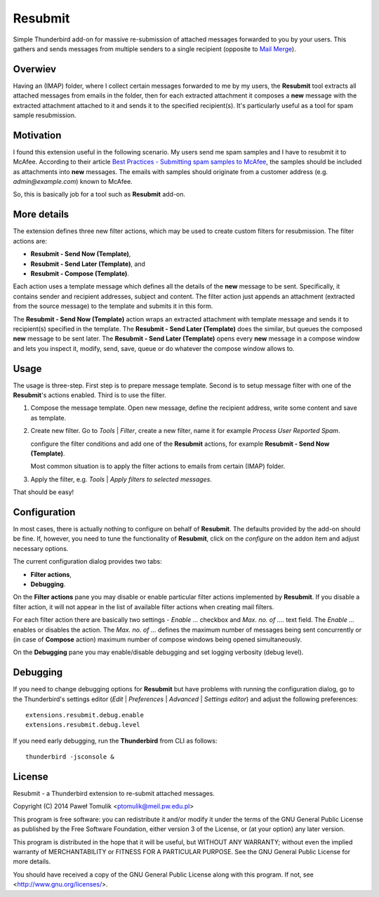 Resubmit
========

Simple Thunderbird add-on for massive re-submission of attached messages
forwarded to you by your users. This gathers and sends messages from multiple
senders to a single recipient (opposite to `Mail Merge`_).

Overwiev
--------

Having an (IMAP) folder, where I collect certain messages forwarded to me by my
users, the **Resubmit** tool extracts all attached messages from emails in the
folder, then for each extracted attachment it composes a **new** message with
the extracted attachment attached to it and sends it to the specified
recipient(s). It's particularly useful as a tool for spam sample resubmission.

Motivation
----------

I found this extension useful in the following scenario. My users send me spam
samples and I have to resubmit it to McAfee. According to their article
`Best Practices - Submitting spam samples to McAfee`_, the samples should be
included as attachments into **new** messages. The emails with samples should
originate from a customer address (e.g. *admin@example.com*) known to McAfee.

So, this is basically job for a tool such as **Resubmit** add-on.

More details
------------

The extension defines three new filter actions, which may be used to create
custom filters for resubmission. The filter actions are:

- **Resubmit - Send Now (Template)**,
- **Resubmit - Send Later (Template)**, and
- **Resubmit - Compose (Template)**.

Each action uses a template message which defines all the details of the
**new** message to be sent. Specifically, it contains sender and recipient
addresses, subject and content. The filter action just appends an attachment
(extracted from the source message) to the template and submits it in this
form. 

The **Resubmit - Send Now (Template)** action wraps an extracted attachment
with template message and sends it to recipient(s) specified in the template.
The **Resubmit - Send Later (Template)** does the similar, but queues the
composed **new** message to be sent later. The **Resubmit - Send Later
(Template)** opens every **new** message in a compose window and lets you
inspect it, modify, send, save, queue or do whatever the compose window allows
to.

Usage
-----

The usage is three-step. First step is to prepare message template. Second is
to setup message filter with one of the **Resubmit**'s actions enabled. Third
is to use the filter.

#. Compose the message template. Open new message, define the recipient
   address, write some content and save as template.

   .. image:: images/resubmit-compose-template.png
     :align: center

#. Create new filter. Go to *Tools* | *Filter*, create a new filter, name it
   for example *Process User Reported Spam*.

   .. image:: images/resubmit-filter-list.png
     :align: center

   configure the filter conditions and add one of the **Resubmit** actions, for
   example **Resubmit - Send Now (Template)**.

   .. image:: images/resubmit-filter-dialog.png
     :align: center
   
   Most common situation is to apply the filter actions to emails from certain
   (IMAP) folder.

#. Apply the filter, e.g. *Tools* | *Apply filters to selected messages*.

That should be easy!

Configuration
-------------

In most cases, there is actually nothing  to configure on behalf of
**Resubmit**. The defaults provided by the add-on should be fine. If, however,
you need to tune the functionality of **Resubmit**, click on the *configure*
on the addon item and adjust necessary options.

.. image:: images/resubmit-addon-list.png
  :align: center

The current configuration dialog provides two tabs:

- **Filter actions**,
- **Debugging**.

On the **Filter actions** pane you may disable or enable particular filter
actions implemented by **Resubmit**. If you disable a filter action, it will
not appear in the list of available filter actions when creating mail filters.

.. image:: images/resubmit-cfgdialog-actions.png
  :align: center

For each filter action there are basically two settings - *Enable ...* checkbox
and *Max.  no. of ....* text field. The *Enable ...*  enables or disables the
action. The *Max. no. of ...* defines the maximum number of messages being sent
concurrently or (in case of **Compose** action) maximum number of compose
windows being opened simultaneously. 


On the **Debugging** pane you may enable/disable debugging and set logging
verbosity (debug level).

.. image:: images/resubmit-cfgdialog-debug.png
  :align: center


Debugging
---------

If you need to change debugging options for **Resubmit** but have problems with
running the configuration dialog, go to the Thunderbird's settings editor 
(*Edit* | *Preferences* | *Advanced* | *Settings editor*) and adjust the
following preferences::

   extensions.resubmit.debug.enable 
   extensions.resubmit.debug.level

If you need early debugging, run the **Thunderbird** from CLI as follows::

    thunderbird -jsconsole & 

License
-------

Resubmit - a Thunderbird extension to re-submit attached messages.

Copyright (C) 2014  Paweł Tomulik <ptomulik@meil.pw.edu.pl>

This program is free software: you can redistribute it and/or modify
it under the terms of the GNU General Public License as published by
the Free Software Foundation, either version 3 of the License, or
(at your option) any later version.

This program is distributed in the hope that it will be useful,
but WITHOUT ANY WARRANTY; without even the implied warranty of
MERCHANTABILITY or FITNESS FOR A PARTICULAR PURPOSE.  See the
GNU General Public License for more details.

You should have received a copy of the GNU General Public License
along with this program.  If not, see <http://www.gnu.org/licenses/>.

.. _Best Practices - Submitting spam samples to McAfee: https://community.mcafee.com/docs/DOC-1409
.. _Mail Merge: https://addons.mozilla.org/thunderbird/addon/mail-merge/ 
